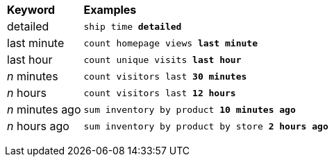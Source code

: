+++<table>++++++<colgroup>++++++<col style="width:15%">++++++</col>+++
      +++<col style="width:85%">++++++</col>++++++</colgroup>+++
   +++<thead class="thead" style="text-align:left;">++++++<tr>++++++<th>+++Keyword+++</th>+++
         +++<th>+++Examples+++</th>++++++</tr>++++++</thead>+++
   +++<tbody class="tbody">++++++<tr>++++++<td>+++detailed+++</td>+++
         +++<td>++++++<code>+++ship time +++<b>+++detailed+++</b>+++
            +++</code>++++++</td>++++++</tr>+++
      +++<tr>++++++<td>+++last minute+++</td>+++
         +++<td>++++++<code>+++count homepage views +++<b>+++last minute+++</b>+++
            +++</code>++++++</td>++++++</tr>+++
      +++<tr>++++++<td>+++last hour+++</td>+++
         +++<td>++++++<code>+++count unique visits +++<b>+++last hour+++</b>+++
            +++</code>++++++</td>++++++</tr>+++
      +++<tr>++++++<td>++++++<i>+++n+++</i>+++ minutes+++</td>+++
         +++<td>++++++<code>+++count visitors last +++<b>+++30 minutes+++</b>+++
            +++</code>++++++</td>++++++</tr>+++
      +++<tr>++++++<td>++++++<i>+++n+++</i>+++ hours+++</td>+++
         +++<td>++++++<code>+++count visitors last +++<b>+++12 hours+++</b>+++
            +++</code>++++++</td>++++++</tr>+++
      +++<tr>++++++<td>++++++<i>+++n+++</i>+++ minutes ago+++</td>+++
         +++<td>++++++<code>+++sum inventory by product +++<b>+++10 minutes ago+++</b>+++
            +++</code>++++++</td>++++++</tr>+++
      +++<tr>++++++<td>++++++<i>+++n+++</i>+++ hours ago+++</td>+++
         +++<td>++++++<code>+++sum inventory by product by store +++<b>+++2 hours ago+++</b>+++
            +++</code>++++++</td>++++++</tr>++++++</tbody>++++++</table>+++
